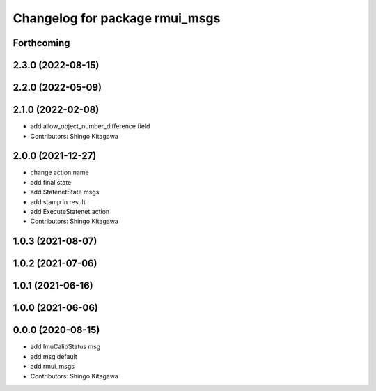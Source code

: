 ^^^^^^^^^^^^^^^^^^^^^^^^^^^^^^^
Changelog for package rmui_msgs
^^^^^^^^^^^^^^^^^^^^^^^^^^^^^^^

Forthcoming
-----------

2.3.0 (2022-08-15)
------------------

2.2.0 (2022-05-09)
------------------

2.1.0 (2022-02-08)
------------------
* add allow_object_number_difference field
* Contributors: Shingo Kitagawa

2.0.0 (2021-12-27)
------------------
* change action name
* add final state
* add StatenetState msgs
* add stamp in result
* add ExecuteStatenet.action
* Contributors: Shingo Kitagawa

1.0.3 (2021-08-07)
------------------

1.0.2 (2021-07-06)
------------------

1.0.1 (2021-06-16)
------------------

1.0.0 (2021-06-06)
------------------

0.0.0 (2020-08-15)
------------------
* add ImuCalibStatus msg
* add msg default
* add rmui_msgs
* Contributors: Shingo Kitagawa
